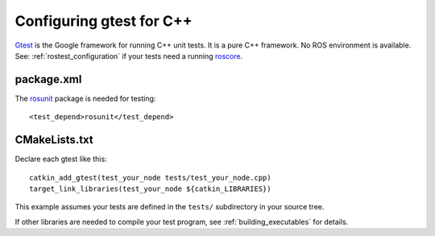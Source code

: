 .. _gtest_configuration:

Configuring gtest for C++
-------------------------

Gtest_ is the Google framework for running C++ unit tests.  It is a
pure C++ framework.  No ROS environment is available.  See:
:ref:`rostest_configuration` if your tests need a running roscore_.


package.xml
:::::::::::

The rosunit_ package is needed for testing::

  <test_depend>rosunit</test_depend>


CMakeLists.txt
::::::::::::::

Declare each gtest like this::

  catkin_add_gtest(test_your_node tests/test_your_node.cpp)
  target_link_libraries(test_your_node ${catkin_LIBRARIES})

This example assumes your tests are defined in the ``tests/``
subdirectory in your source tree.

If other libraries are needed to compile your test program, see
:ref:`building_executables` for details.

.. _Gtest: http://www.ros.org/wiki/gtest
.. _roscore: http://www.ros.org/wiki/roscore
.. _rosunit: http://www.ros.org/wiki/rosunit
